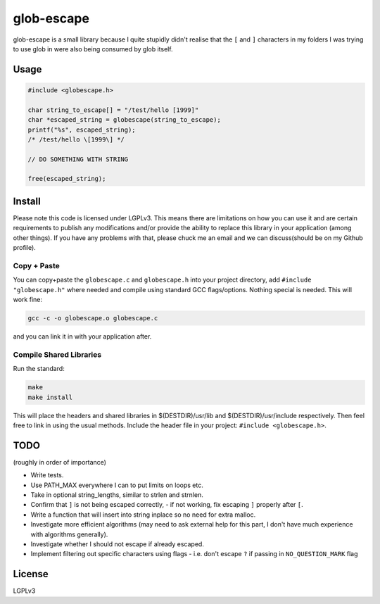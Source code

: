 glob-escape
###########

glob-escape is a small library because I quite stupidly didn't realise that the
``[`` and ``]`` characters in my folders I was trying to use glob in were also
being consumed by glob itself.

Usage
=====

.. code-block:: C

    #include <globescape.h>

    char string_to_escape[] = "/test/hello [1999]"
    char *escaped_string = globescape(string_to_escape);
    printf("%s", escaped_string);
    /* /test/hello \[1999\] */

    // DO SOMETHING WITH STRING

    free(escaped_string);

Install
=======

Please note this code is licensed under LGPLv3. This means there are
limitations on how you can use it and are certain requirements to publish any
modifications and/or provide the ability to replace this library in your
application (among other things). If you have any problems with that, please
chuck me an email and we can discuss(should be on my Github profile).

Copy + Paste
------------
You can copy+paste the ``globescape.c`` and ``globescape.h`` into your project
directory, add ``#include "globescape.h"`` where needed and compile using
standard GCC flags/options. Nothing special is needed. This will work fine:

.. code-block:: bash

    gcc -c -o globescape.o globescape.c

and you can link it in with your application after.

Compile Shared Libraries
------------------------

Run the standard:

.. code-block:: bash

    make
    make install

This will place the headers and shared libraries in $(DESTDIR)/usr/lib and
$(DESTDIR)/usr/include respectively. Then feel free to link in using the usual
methods. Include the header file in your project: ``#include <globescape.h>``.

TODO
====
(roughly in order of importance)

* Write tests.

* Use PATH_MAX everywhere I can to put limits on loops etc.

* Take in optional string_lengths, similar to strlen and strnlen.

* Confirm that ``]`` is not being escaped correctly,
  - if not working, fix escaping ``]`` properly after ``[``.

* Write a function that will insert into string inplace so no need for extra
  malloc.

* Investigate more efficient algorithms (may need to ask external help for
  this part, I don't have much experience with algorithms generally).

* Investigate whether I should not escape if already escaped.

* Implement filtering out specific characters using flags
  - i.e. don't escape ``?`` if passing in ``NO_QUESTION_MARK`` flag

License
=======

LGPLv3
